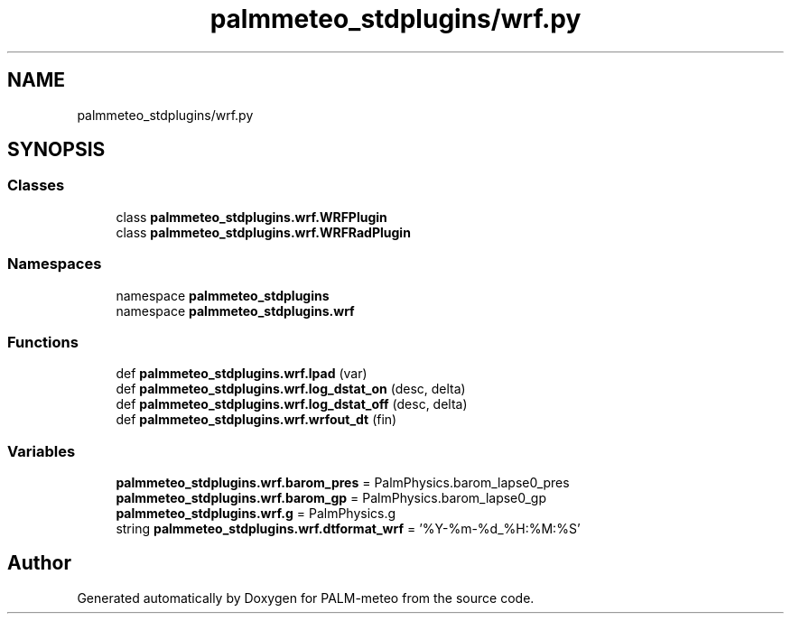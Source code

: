 .TH "palmmeteo_stdplugins/wrf.py" 3 "Thu Jul 31 2025" "PALM-meteo" \" -*- nroff -*-
.ad l
.nh
.SH NAME
palmmeteo_stdplugins/wrf.py
.SH SYNOPSIS
.br
.PP
.SS "Classes"

.in +1c
.ti -1c
.RI "class \fBpalmmeteo_stdplugins\&.wrf\&.WRFPlugin\fP"
.br
.ti -1c
.RI "class \fBpalmmeteo_stdplugins\&.wrf\&.WRFRadPlugin\fP"
.br
.in -1c
.SS "Namespaces"

.in +1c
.ti -1c
.RI "namespace \fBpalmmeteo_stdplugins\fP"
.br
.ti -1c
.RI "namespace \fBpalmmeteo_stdplugins\&.wrf\fP"
.br
.in -1c
.SS "Functions"

.in +1c
.ti -1c
.RI "def \fBpalmmeteo_stdplugins\&.wrf\&.lpad\fP (var)"
.br
.ti -1c
.RI "def \fBpalmmeteo_stdplugins\&.wrf\&.log_dstat_on\fP (desc, delta)"
.br
.ti -1c
.RI "def \fBpalmmeteo_stdplugins\&.wrf\&.log_dstat_off\fP (desc, delta)"
.br
.ti -1c
.RI "def \fBpalmmeteo_stdplugins\&.wrf\&.wrfout_dt\fP (fin)"
.br
.in -1c
.SS "Variables"

.in +1c
.ti -1c
.RI "\fBpalmmeteo_stdplugins\&.wrf\&.barom_pres\fP = PalmPhysics\&.barom_lapse0_pres"
.br
.ti -1c
.RI "\fBpalmmeteo_stdplugins\&.wrf\&.barom_gp\fP = PalmPhysics\&.barom_lapse0_gp"
.br
.ti -1c
.RI "\fBpalmmeteo_stdplugins\&.wrf\&.g\fP = PalmPhysics\&.g"
.br
.ti -1c
.RI "string \fBpalmmeteo_stdplugins\&.wrf\&.dtformat_wrf\fP = '%Y\-%m\-%d_%H:%M:%S'"
.br
.in -1c
.SH "Author"
.PP 
Generated automatically by Doxygen for PALM-meteo from the source code\&.

